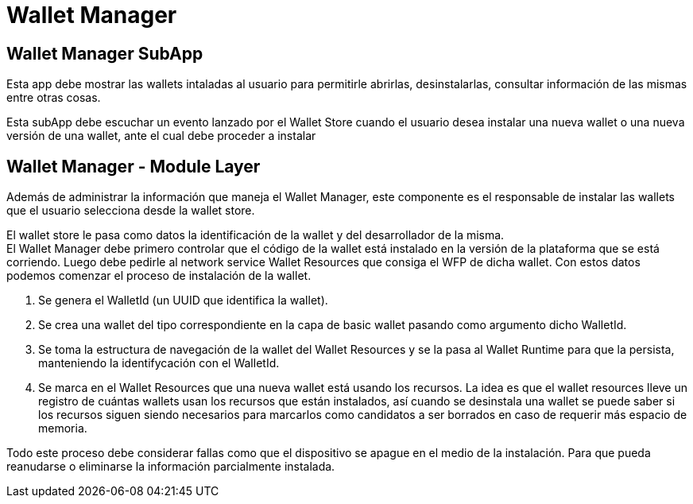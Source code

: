 = Wallet Manager

== Wallet Manager SubApp

Esta app debe mostrar las wallets intaladas al usuario para permitirle abrirlas, desinstalarlas, consultar información de las mismas entre otras cosas.

Esta subApp debe escuchar un evento lanzado por el Wallet Store  cuando el usuario desea instalar una nueva wallet o una nueva versión de una wallet, ante el cual debe proceder a instalar

== Wallet Manager - Module Layer

Además de administrar la información que maneja el Wallet Manager, este componente es el responsable de instalar las wallets que el usuario selecciona desde la wallet store. +

El wallet store le pasa como datos la identificación de la wallet y del desarrollador de la misma. +
El Wallet Manager debe primero controlar que el código de la wallet está instalado en la versión de la plataforma que se está corriendo. Luego debe pedirle al network service Wallet Resources que consiga el WFP de dicha wallet. Con estos datos podemos comenzar el proceso de instalación de la wallet.

. Se genera el WalletId (un UUID que identifica la wallet). +
. Se crea una wallet del tipo correspondiente en la capa de basic wallet pasando como argumento dicho WalletId.
. Se toma la estructura de navegación de la wallet del Wallet Resources y se la pasa al Wallet Runtime para que la persista, manteniendo la identifycación con el WalletId.  +
. Se marca en el Wallet Resources que una nueva wallet está usando los recursos. La idea es que el wallet resources lleve un registro de cuántas wallets usan los recursos que están instalados, así cuando se desinstala una wallet se puede saber si los recursos siguen siendo necesarios para marcarlos como candidatos a ser borrados en caso de requerir más espacio de memoria.

Todo este proceso debe considerar fallas como que el dispositivo se apague en el medio de la instalación. Para que pueda reanudarse o eliminarse la información parcialmente instalada.
